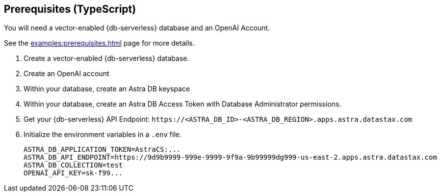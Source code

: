 == Prerequisites (TypeScript)

You will need a vector-enabled {db-serverless} database and an OpenAI Account.

See the xref:examples:prerequisites.adoc[] page for more details.

. Create a vector-enabled {db-serverless} database.
. Create an OpenAI account
. Within your database, create an Astra DB keyspace
. Within your database, create an Astra DB Access Token with Database Administrator permissions.
. Get your {db-serverless} API Endpoint: `\https://<ASTRA_DB_ID>-<ASTRA_DB_REGION>.apps.astra.datastax.com`
. Initialize the environment variables in a `.env` file.
+
[source,bash]
----
ASTRA_DB_APPLICATION_TOKEN=AstraCS:...
ASTRA_DB_API_ENDPOINT=https://9d9b9999-999e-9999-9f9a-9b99999dg999-us-east-2.apps.astra.datastax.com
ASTRA_DB_COLLECTION=test
OPENAI_API_KEY=sk-f99...
----

